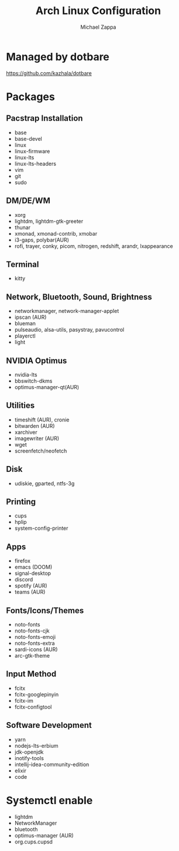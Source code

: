 #+TITLE:Arch Linux Configuration
#+AUTHOR: Michael Zappa

* Managed by dotbare
https://github.com/kazhala/dotbare

* Packages
** Pacstrap Installation
- base
- base-devel
- linux
- linux-firmware
- linux-lts
- linux-lts-headers
- vim
- git
- sudo
** DM/DE/WM
- xorg
- lightdm, lightdm-gtk-greeter
- thunar
- xmonad, xmonad-contrib, xmobar
- i3-gaps, polybar(AUR)
- rofi, trayer, conky, picom, nitrogen, redshift, arandr, lxappearance
** Terminal
- kitty
** Network, Bluetooth, Sound, Brightness
- networkmanager, network-manager-applet
- ipscan (AUR)
- blueman
- pulseaudio, alsa-utils, pasystray, pavucontrol
- playerctl
- light
** NVIDIA Optimus
- nvidia-lts
- bbswitch-dkms
- optimus-manager-qt(AUR)
** Utilities
- timeshift (AUR), cronie
- bitwarden (AUR)
- xarchiver
- imagewriter (AUR)
- wget
- screenfetch/neofetch
** Disk
- udiskie, gparted, ntfs-3g
** Printing
- cups
- hplip
- system-config-printer
** Apps
- firefox
- emacs (DOOM)
- signal-desktop
- discord
- spotify (AUR)
- teams (AUR)
** Fonts/Icons/Themes
- noto-fonts
- noto-fonts-cjk
- noto-fonts-emoji
- noto-fonts-extra
- sardi-icons (AUR)
- arc-gtk-theme
** Input Method
- fcitx
- fcitx-googlepinyin
- fcitx-im
- fcitx-configtool
** Software Development
- yarn
- nodejs-lts-erbium
- jdk-openjdk
- inotify-tools
- intellij-idea-community-edition
- elixir
- code

* Systemctl enable
- lightdm
- NetworkManager
- bluetooth
- optimus-manager (AUR)
- org.cups.cupsd
